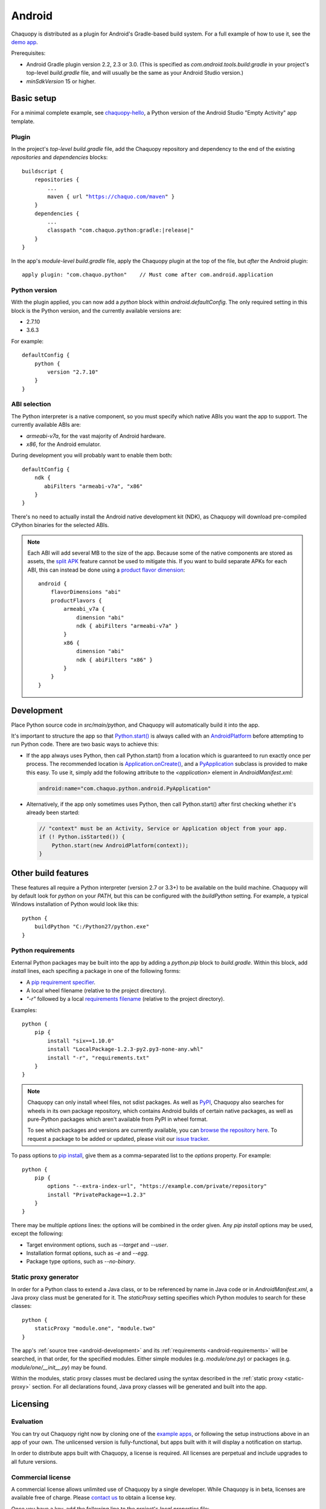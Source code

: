.. highlight:: groovy

Android
#######

Chaquopy is distributed as a plugin for Android's Gradle-based build system. For a full example of
how to use it, see the `demo app <https://github.com/chaquo/chaquopy>`_.

Prerequisites:

* Android Gradle plugin version 2.2, 2.3 or 3.0. (This is specified as
  `com.android.tools.build:gradle` in your project's top-level `build.gradle` file, and will
  usually be the same as your Android Studio version.)
* `minSdkVersion` 15 or higher.

Basic setup
===========

For a minimal complete example, see `chaquopy-hello
<https://github.com/chaquo/chaquopy-hello>`_, a Python version of the Android Studio "Empty
Activity" app template.

Plugin
------

In the project's *top-level* `build.gradle` file, add the Chaquopy repository and dependency to
the end of the existing `repositories` and `dependencies` blocks:

.. parsed-literal::
    buildscript {
        repositories {
            ...
            maven { url "https://chaquo.com/maven" }
        }
        dependencies {
            ...
            classpath "com.chaquo.python:gradle:|release|"
        }
    }

In the app's *module-level* `build.gradle` file, apply the Chaquopy plugin at the top of the
file, but *after* the Android plugin::

   apply plugin: "com.chaquo.python"    // Must come after com.android.application

Python version
--------------

With the plugin applied, you can now add a `python` block within `android.defaultConfig`. The
only required setting in this block is the Python version, and the currently available versions
are:

* 2.7.10
* 3.6.3

For example::

    defaultConfig {
        python {
            version "2.7.10"
        }
    }

ABI selection
-------------

The Python interpreter is a native component, so you must specify which native ABIs you
want the app to support. The currently available ABIs are:

* `armeabi-v7a`, for the vast majority of Android hardware.
* `x86`, for the Android emulator.

During development you will probably want to enable them both::

    defaultConfig {
        ndk {
           abiFilters "armeabi-v7a", "x86"
        }
    }

There's no need to actually install the Android native development kit (NDK), as Chaquopy will
download pre-compiled CPython binaries for the selected ABIs.

.. note:: Each ABI will add several MB to the size of the app. Because some of the native
          components are stored as assets, the `split APK
          <https://developer.android.com/studio/build/configure-apk-splits.html>`_ feature
          cannot be used to mitigate this. If you want to build separate APKs for each ABI,
          this can instead be done using a `product flavor dimension
          <https://developer.android.com/studio/build/build-variants.html#product-flavors>`_::

              android {
                  flavorDimensions "abi"
                  productFlavors {
                      armeabi_v7a {
                          dimension "abi"
                          ndk { abiFilters "armeabi-v7a" }
                      }
                      x86 {
                          dimension "abi"
                          ndk { abiFilters "x86" }
                      }
                  }
              }

.. _android-development:

Development
===========

Place Python source code in `src/main/python`, and Chaquopy will automatically build it into
the app.

It's important to structure the app so that `Python.start()
<java/com/chaquo/python/Python.html#start-com.chaquo.python.Python.Platform->`_ is always
called with an `AndroidPlatform <java/com/chaquo/python/android/AndroidPlatform.html>`_ before
attempting to run Python code. There are two basic ways to achieve this:

* If the app always uses Python, then call Python.start() from a location which is guaranteed to
  run exactly once per process. The recommended location is `Application.onCreate()
  <https://developer.android.com/reference/android/app/Application.html#onCreate()>`_, and a
  `PyApplication <java/com/chaquo/python/android/PyApplication.html>`_ subclass is provided to
  make this easy. To use it, simply add the following attribute to the `<application>` element in
  `AndroidManifest.xml`:

  .. code-block:: xml

      android:name="com.chaquo.python.android.PyApplication"

* Alternatively, if the app only sometimes uses Python, then call Python.start() after first
  checking whether it's already been started:

  .. code-block:: java

      // "context" must be an Activity, Service or Application object from your app.
      if (! Python.isStarted()) {
          Python.start(new AndroidPlatform(context));
      }

Other build features
====================

These features all require a Python interpreter (version 2.7 or 3.3+) to be available on the
build machine. Chaquopy will by default look for `python` on your `PATH`, but this can be
configured with the `buildPython` setting. For example, a typical Windows installation of
Python would look like this::

    python {
        buildPython "C:/Python27/python.exe"
    }

.. _android-requirements:

Python requirements
-------------------

External Python packages may be built into the app by adding a `python.pip` block to
`build.gradle`. Within this block, add `install` lines, each specifing a package in one of the
following forms:

* A `pip requirement specifier
  <https://pip.pypa.io/en/stable/reference/pip_install/#requirement-specifiers>`_.
* A local wheel filename (relative to the project directory).
* `"-r"` followed by a local `requirements filename
  <https://pip.pypa.io/en/stable/reference/pip_install/#requirements-file-format>`_ (relative
  to the project directory).

Examples::

    python {
        pip {
            install "six==1.10.0"
            install "LocalPackage-1.2.3-py2.py3-none-any.whl"
            install "-r", "requirements.txt"
        }
    }

.. note:: Chaquopy can only install wheel files, not sdist packages. As well as `PyPI
          <https://pypi.python.org/pypi>`_, Chaquopy also searches for wheels in its own
          package repository, which contains Android builds of certain native packages, as well
          as pure-Python packages which aren't available from PyPI in wheel format.

          To see which packages and versions are currently available, you can `browse the
          repository here <https://chaquo.com/pypi/>`_. To request a package to be added or
          updated, please visit our `issue tracker
          <https://github.com/chaquo/chaquopy/issues>`_.

To pass options to `pip install
<https://pip.readthedocs.io/en/stable/reference/pip_install/>`_, give them as a comma-separated
list to the `options` property. For example::

    python {
        pip {
            options "--extra-index-url", "https://example.com/private/repository"
            install "PrivatePackage==1.2.3"
        }
    }

There may be multiple `options` lines: the options will be combined in the order given. Any
`pip install` options may be used, except the following:

* Target environment options, such as `--target` and `--user`.
* Installation format options, such as `-e` and `--egg`.
* Package type options, such as `--no-binary`.

.. _static-proxy-generator:

Static proxy generator
----------------------

In order for a Python class to extend a Java class, or to be referenced by name in Java code or
in `AndroidManifest.xml`, a Java proxy class must be generated for it. The `staticProxy`
setting specifies which Python modules to search for these classes::

    python {
        staticProxy "module.one", "module.two"
    }

The app's :ref:`source tree <android-development>` and its :ref:`requirements
<android-requirements>` will be searched, in that order, for the specified modules. Either
simple modules (e.g. `module/one.py`) or packages (e.g. `module/one/__init__.py`) may be found.

Within the modules, static proxy classes must be declared using the syntax described in the
:ref:`static proxy <static-proxy>` section. For all declarations found, Java proxy classes will be
generated and built into the app.

Licensing
=========

Evaluation
----------

You can try out Chaquopy right now by cloning one of the `example apps
<https://github.com/chaquo>`_, or following the setup instructions above in an app of your own.
The unlicensed version is fully-functional, but apps built with it will display a notification
on startup.

In order to distribute apps built with Chaquopy, a license is required. All licenses are
perpetual and include upgrades to all future versions.

Commercial license
------------------

A commercial license allows unlimited use of Chaquopy by a single developer. While Chaquopy is
in beta, licenses are available free of charge. Please `contact us
<https://chaquo.com/chaquopy/contact/>`_ to obtain a license key.

Once you have a key, add the following line to the project's `local.properties` file::

    chaquopy.license=<license key>

Open-source license
-------------------

If your app is open-source, you may obtain a license for it free of charge. Please `contact us
<https://chaquo.com/chaquopy/contact/>`_ with details of your app, including:

* The app ID (package name)
* Where the app is distributed (e.g. Google Play)
* Where the app's source code is available

Once the app ID is activated on our server, anyone will be able to use Chaquopy to build the
app by adding the following line to the project's `local.properties` file::

    chaquopy.license=
